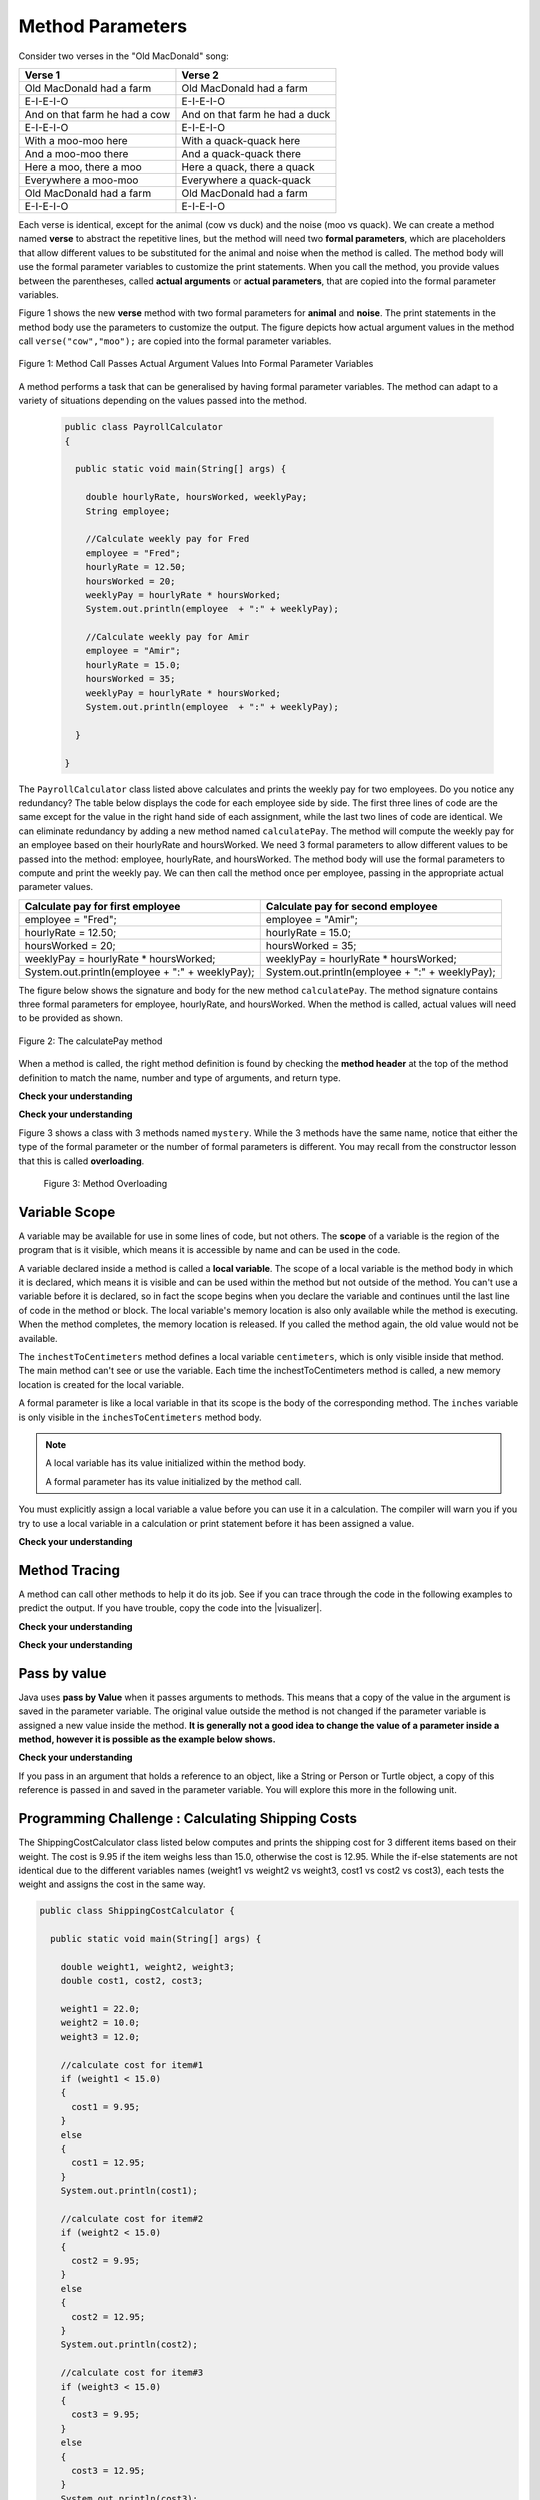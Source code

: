 .. qnum::
   :prefix: 5-2-
   :start: 1

.. |CodingEx| image:: ../../_static/codingExercise.png
    :width: 30px
    :align: middle
    :alt: coding exercise
    
    
.. |Exercise| image:: ../../_static/exercise.png
    :width: 35
    :align: middle
    :alt: exercise
    
    
.. |Groupwork| image:: ../../_static/groupwork.png
    :width: 35
    :align: middle
    :alt: groupwork


.. |visualizer| raw:: html

   <a href="https://cscircles.cemc.uwaterloo.ca/java_visualize/">Java Visualizer</a>    
 
    
Method Parameters
=================

Consider two verses in the "Old MacDonald" song:

.. table:: 
  :align: left
  :widths: auto

  ===================================  ==================================  
             Verse 1                             Verse 2                
  ===================================  ==================================
   Old MacDonald had a farm            Old MacDonald had a farm          
   E-I-E-I-O                           E-I-E-I-O                        
   And on that farm he had a cow       And on that farm he had a duck   
   E-I-E-I-O                           E-I-E-I-O                        
   With a moo-moo here                 With a quack-quack here          
   And a moo-moo there                 And a quack-quack there          
   Here a moo, there a moo             Here a quack, there a quack      
   Everywhere a moo-moo                Everywhere a quack-quack         
   Old MacDonald had a farm            Old MacDonald had a farm         
   E-I-E-I-O                           E-I-E-I-O                        
  ===================================  ==================================

    
Each verse is identical, except for the animal (cow vs duck) and the noise (moo vs quack).
We can create a method named **verse** to abstract the repetitive lines, 
but the method will need two **formal parameters**, which are placeholders that allow 
different values to be substituted for the animal and noise when the method is called. 
The method body will use the formal parameter variables to customize the 
print statements. When you call the method, you provide values between the parentheses, called **actual arguments** or **actual parameters**, that are 
copied into the formal parameter variables. 

Figure 1 shows the new **verse** method with two formal parameters for **animal** and **noise**. The print statements
in the method body use the parameters to customize the output.  The figure
depicts how actual argument values in the method call ``verse("cow","moo");`` are copied 
into the formal parameter variables.

.. figure:: Figures/argumentpassingcow.png
  :width: 500px
  :align: center
  :alt: Actual Argument Values Passed Into Formal Parameters
  :figclass: align-center
  
  Figure 1: Method Call Passes Actual Argument Values Into Formal Parameter Variables

.. activecode:: code5_2_1
  :language: java
  :autograde: unittest
  :practice: T
    
  Use the CodeLens button or copy the code into the |visualizer| to watch how the main method
  passes actual argument values into each call to the verse method.
  Update the main method to add a third verse to the song with another animal and noise.
  Rerun the program to confirm the third verse is correct.
  ~~~~
  public class Song 
  { 
  
    public static void verse(String animal, String noise) 
    {
      System.out.println( "Old MacDonald had a farm" );
      System.out.println( "E-I-E-I-O" );
      System.out.println( "And on that farm he had a " + animal );
      System.out.println( "E-I-E-I-O" );
      System.out.println( "With a " + noise + "-" + noise + " here") ;
      System.out.println( "And a " + noise + "-" + noise + " there" );
      System.out.println( "Here a " + noise + ", there a " + noise );
      System.out.println( "Everywhere a " + noise + "-" + noise );
      System.out.println( "Old MacDonald had a farm" );
      System.out.println( "E-I-E-I-O" );
    }

    public static void main(String[] args) 
    {
      verse( "cow" , "moo" );
      verse( "duck" , "quack" );
    }
  }
  ====
  import static org.junit.Assert.*;
  import org.junit.*;;
  import java.io.*;

  public class RunestoneTests extends CodeTestHelper
  {
    
    public RunestoneTests() {
      super("Song");
    }

    @Test
    public void test1()
    {
      String code = getCode();
      int numVerses = countOccurences(code, "verse(");
      numVerses--; //exclude definition
      boolean passed = numVerses >= 3;
      
      passed = getResults("3 verses", numVerses + " verses", "Update the main with a third verse call", passed);
      assertTrue(passed);
    }
  }

A method performs a task that can be generalised by having formal parameter variables.  
The method can adapt to a variety of  situations
depending on the values passed into the method.
  
 .. code-block:: java
 
  public class PayrollCalculator
  { 
  
    public static void main(String[] args) {

      double hourlyRate, hoursWorked, weeklyPay;
      String employee;

      //Calculate weekly pay for Fred
      employee = "Fred";
      hourlyRate = 12.50;
      hoursWorked = 20;
      weeklyPay = hourlyRate * hoursWorked;
      System.out.println(employee  + ":" + weeklyPay);
      
      //Calculate weekly pay for Amir 
      employee = "Amir";
      hourlyRate = 15.0;
      hoursWorked = 35;
      weeklyPay = hourlyRate * hoursWorked;
      System.out.println(employee  + ":" + weeklyPay);

    }

  }

The ``PayrollCalculator`` class listed above calculates and prints the weekly pay for two employees.  Do you notice any redundancy?
The table below displays the code for each employee side by side.  The first three lines of code 
are the same except for
the value in the right hand side of each assignment, while the last two lines of code are identical.  
We can eliminate redundancy by adding a new method named ``calculatePay``.  The method
will compute the weekly pay for an employee based on their hourlyRate and hoursWorked.
We need 3 formal parameters to allow different
values to be passed into the method: employee, hourlyRate, and hoursWorked.  
The method body will use the formal parameters to compute and print the weekly pay.  We can then
call the method once per employee, passing in the appropriate actual parameter values.

.. table:: 
  :align: left
  :widths: auto

  ================================================   =================================================
  Calculate pay for first employee                   Calculate pay for second employee                 
  ================================================   =================================================
  employee = "Fred";                                 employee = "Amir";
  hourlyRate = 12.50;                                hourlyRate = 15.0;
  hoursWorked = 20;                                  hoursWorked = 35;
  weeklyPay = hourlyRate * hoursWorked;              weeklyPay = hourlyRate * hoursWorked;
  System.out.println(employee  + ":" + weeklyPay);   System.out.println(employee  + ":" + weeklyPay);
  ================================================   =================================================
 
The figure below shows the signature and body for the new method ``calculatePay``.  The method signature
contains  three formal parameters for employee, hourlyRate, and hoursWorked.  When the method is called, actual values
will need to be provided as shown.

.. figure:: Figures/calculatePay.png
  :align: center
  :alt: Parameter passing for the calculatePay method 
  :figclass: align-center

  Figure 2: The calculatePay method

.. activecode:: code5_2_2
  :language: java
  :autograde: unittest
  :practice: T
    
  Update the code below to add the ``calculatePay`` method shown in Figure 2.  Update the ``main`` method to 
  call the ``calculatePay`` method twice to compute the pay for each employee.  
  Use the CodeLens button or copy the code into the |visualizer| to confirm that your main method makes the two calls to calculatePay, with the correct values passed into the method.

  ~~~~
  public class PayrollCalculator
  { 

    //add a new static method calculatePay here
  


    public static void main(String[] args) {
      
        //call calculatePay for employee Fred, hourly rate 12.50 and hours worked 20.0

        //call calculatePay for employee Amir, hourly rate 15.0 and hours worked 35.0

    }
  }
  ====
  import static org.junit.Assert.*;
  import org.junit.*;;
  import java.io.*;

  public class RunestoneTests extends CodeTestHelper
  {
    
    public RunestoneTests() {
      super("PayrollCalculator");
    }

    @Test
        public void test1()
        {
            String output = getMethodOutput("main");
            String expect = "Fred:250.0\nAmir:525.0\n";
            boolean passed = getResults(expect, output, "Expected output from main");
            assertTrue(passed);
        }

    @Test
        public void test2()
        {
           String code = getCode();
           int sig = countOccurences(code, "public static void calculatePay(");
           boolean passed = sig == 1;
           passed = getResults("1 method signature", sig + " method signature", "Add a new method calculatePay", passed);
           assertTrue(passed);
        }

    @Test
        public void test3()
        {
           String code = getCode();
           int calls = countOccurences(code, "calculatePay(\"");
           boolean passed = (calls==2);
           passed = getResults("2 calls", calls + " calls", "Update the main with two calls to calculatePay", passed);
           assertTrue(passed);
        }

  }


When a method is called, the right method definition is found by 
checking the **method header** at the top of the method 
definition to match the name, number and type of arguments, and return type. 

|Exercise| **Check your understanding**

.. mchoice:: q5_2_1
   :practice: T
   :answer_a: mystery("9");
   :answer_b: mystery(9);
   :answer_c: mystery(5, 7);
   :correct: b
   :feedback_a: The type of the actual argument "9" is String, but the formal parameter i is an int.
   :feedback_b: The type of the actual argument 9 and the formal parameter i are both int.
   :feedback_c: The method expects one int to be passed as an actual argument, not 2.  
   
   Based on the method header shown below, which method call is correct?  
   
   .. code-block:: java

     public static void mystery(int i)


.. mchoice:: q5_2_2
   :practice: T
   :answer_a: mystery("abc", 9);
   :answer_b: mystery("xyz", "9");
   :answer_c: mystery(9, 5);
   :correct: a
   :feedback_a: The actual argument and formal parameter types match.
   :feedback_b: The second parameter i has type int, while the second argument "9" is a string.
   :feedback_c: The method expects a string and an int as actual arguments, not two ints. 
   
   Based on the method header shown below, which method call is correct?  
   
   .. code-block:: java

     public static void mystery(String s, int i)

.. mchoice:: q5_2_3
   :practice: T
   :answer_a: mystery("true", "hello");
   :answer_b: mystery("hello", false);
   :answer_c: mystery(true, "hello");
   :correct: c
   :feedback_a: "true" is a String, not a boolean.
   :feedback_b: The first argument should be a boolean, and the second argument should be a String.
   :feedback_c: The actual argument and formal parameter types match. 
   
   Based on the method header shown below, which method call is correct?  
   
   .. code-block:: java

     public static void mystery(boolean b, String s)


|Exercise| **Check your understanding**
   

Figure 3 shows a class with 3 methods named ``mystery``. While the 3 methods have the same name,
notice that either the type of the formal parameter or the number of formal parameters is different.
You may recall from the constructor lesson that this is called **overloading**. 

  .. figure:: Figures/mysteryoutput.png
    :align: center
    :figclass: align-center
    
    Figure 3: Method Overloading

.. parsonsprob:: q5_2_4
   :adaptive:
   :noindent:
   
   The print output shown in the upper right section of 
   Figure 3 was produced by adding 3 method calls in the main method, which have been erased.
   Drag the needed blocks from the left area below into the correct order  in the right area
   to produce the print output shown in Figure 2: 
   -----
   mystery( 5 );
   =====
   mystery( "5" ); #paired
   =====
   mystery( "hello");
   =====
   mystery( hello);  #paired
   =====
   mystery( 9, "bye");
   =====
   mystery( "bye", 9); #paired




Variable Scope
---------------

A variable may be available for use in some lines of code, but not others. 
The **scope** of a variable is the region of the program that is it visible, which means it is accessible by name
and can be used in the code.

A variable declared inside a method is called a **local variable**.  
The scope of a local variable is the method body
in which it is declared, which means it is visible and can be used within the method but not outside of the method. 
You can't use a variable before it is declared, so in fact the scope begins when you declare the variable
and continues until the last line of code in the method or block.    The local variable's memory location is also only available while 
the method is executing.  When the method completes, the memory location is released. If you called 
the method again, the old value would not be available.  

.. activecode:: code5_2_3
  :language: java
    
  Use the CodeLens button to step through the two method calls in the main.  Notice the ``inches`` and ``centimeters`` variables are
  visible in the ``inchesToCentimeters`` method but not the ``main`` method.  
  ~~~~
  public class ScopeExample 
  {
    public static void inchesToCentimeters(double inches)
    {
        double centimeters = inches * 2.54;
        System.out.println(inches + "-->" + centimeters);
    }

    public static void main(String[] args)  
    {
        inchesToCentimeters(10);
        inchesToCentimeters(15.7);
    }

  }

The ``inchestToCentimeters`` method defines a local 
variable ``centimeters``, which is only visible inside that method. 
The main method can't see or use the variable.  Each time the inchestToCentimeters method is called, a new memory location is
created for the local variable.

A formal parameter is like a local variable in that its scope is the body of the corresponding method.   
The ``inches`` variable is only visible in the ``inchesToCentimeters`` method body. 


.. note::

   A local variable has its value initialized within the method body.

   A formal parameter has its value initialized by the method call.


You must explicitly assign a local variable a value before you can use it 
in a calculation.  The compiler will warn you if you try to use a local variable in a calculation or print statement before it has been assigned a value.

|Exercise| **Check your understanding**

.. mchoice:: q5_2_5
   :practice: T
   :answer_a: print1;
   :answer_b: main;
   :answer_c: print1 and main;
   :correct: b
   :feedback_a: Method print1 accesses num, which is a formal parameter with method level scope.
   :feedback_b: Method main can accesses the local variable age, since it is declared in the main method.
   :feedback_c: Variable age is declared in the main method, so it can't be accessed in the print1 method.
   
   The variable ``age`` is visible in which method(s)?  
   
   .. code-block:: java

      public class Visibility {

        public static void print1(int num) {
          System.out.println("num is " + num);   
        }

        public static void main(String[] args) {
            int age = 20;
            print1(age);
        }
      }



.. mchoice:: q5_2_6
   :practice: T
   :answer_a: print1;
   :answer_b: print2;
   :answer_c: main;
   :correct: b
   :feedback_a: Method print1 accesses num, which is a formal parameter with method level scope.
   :feedback_b: Method print2 accesses age, which is not accessible since it is declared in the main method.
   :feedback_c: Method main accesses age, which is a local variable with method level scope..
   
   Which method has a scope error (i.e. uses a variable that is not visible in that method)?  
   
   .. code-block:: java

      public class Visibility {

        public static void print1(int num) {
          System.out.println("num is " + num);   
        }

        public static void print2() {
          System.out.println("age is " + age);   
        }

        public static void main(String[] args) {
            int age = 20;
            print1(age);
            print2();
        }
      }


Method Tracing
------------------

A method can call other methods to help it do its job.  See if you can trace through the code in the following examples to predict the output.  If you have trouble, copy
the code into the |visualizer|.


|Exercise| **Check your understanding**

.. mchoice:: q5_2_7
    :practice: T

    Consider the following methods:
    
    .. code-block:: java

        public static void inchesToCentimeters(double i)
        {
            double c = i * 2.54;
            printInCentimeters(i, c);
        }

        public static void printInCentimeters(double inches, double centimeters)
        {
            System.out.println(inches + "-->" + centimeters);
        }

        public static void main(String[] args)  
        {
            inchesToCentimeters(10);
        }

    What is printed when the main method is run?
    
    - inches --> centimeters
    
      - The values of the variables inches and centimeters should be printed out, not the words.
      
    - 10 -->  25
      
      - Two doubles should be printed, not two ints, and the centimeters should be 25.4
    
    - 25.4 --> 10
    
      - Inches should be printed before centimeters.
    
    - 10 --> 12.54
    
      - c = 10 * 2.54 = 25.4, not 12.54.
    
    - 10.0 --> 25.4
    
      + Correct! centimeters = 10 * 2.54 = 25.4. 




.. mchoice:: q5_2_8
    :practice: T
    
    Consider the following methods.

    .. code-block:: java
    
        public static void splitPizza(int numOfPeople)
        {
            int slicesPerPerson = 8/numOfPeople;
            /* INSERT CODE HERE */
        }

        public static void printSlices(int slices)
        {
            System.out.println("Each person gets " + slices + " slices each");
        }


    Which of the following lines would go into ``/* INSERT CODE HERE */`` in the method splitPizza in 
    order to call the ``printSlices`` method to print the number of slices per person correctly? 
    
    - printSlices(slicesPerPerson);
    
      + Correct! If you had 4 people, slicesPerPerson would be 8/4=2 and printSlices would print out "Each person gets 2 slices each".
      
    - printSlices(numOfPeople);
    
      - If you had 4 people, this would print out that they get 4 slices each of an 8 slice pizza.
      
    - printSlices(8);
    
      - This would always print out 8 slices each.
      
    - splitPizza(8);
    
      - This would not call the printSlices method.
      
    - splitPizza(slicesPerPerson);
    
      - This would not call the printSlices method.


|Exercise| **Check your understanding**

.. mchoice:: q5_2_9
   :practice: T
   :answer_a: 25 and 2
   :answer_b: 25 and .5
   :answer_c: 2 25
   :answer_d: 25 2
   :answer_e: Nothing, it does not compile.
   :correct: a
   :feedback_a: Correct.
   :feedback_b: The order of the arguments to the divide(x,y) method will divide x by y and return an int result.
   :feedback_c: The square(x) method is called before the divide(x,y) method.
   :feedback_d: The main method prints out " and " in between the method calls.
   :feedback_e: Try the code in the visualizer.
   
   What does the following code print out?
   
   .. code-block:: java
   
      public class MethodTrace 
      {
        public static void square(int x)
        {
            System.out.print(x*x);
        }
        public static void divide(int x, int y)
        {
            System.out.println(x/y);
        }
        public static void main(String[] args) {
            square(5);
            System.out.print(" and ");
            divide(4,2);
        }
       }




Pass by value
---------------

Java uses **pass by Value** when it passes arguments to methods. 
This means that a copy of the value in the argument is saved in the parameter variable. 
The original value outside the method is not changed if the parameter variable is 
assigned a new value inside the method.  **It is generally not a good idea to change the 
value of a parameter inside a method, however it is possible as the example below shows.**

|CodingEx| **Check your understanding**

.. activecode:: code5_2_4
  :language: java
    
  Use the CodeLens button or copy the code into the |visualizer| to watch how the square method
  alters the value of x, while the value of y in the main method is not affected.

  Try changing the name of the variable in the main method to "x" and rerun the program.  You should see
  that the variable in the main method remains unaffected by changes made in the square method, even when 
  the variables have the same name.
  ~~~~
  public class CallByValue 
  {
    public static void square(int x)
    {
      x = x * x;  
      System.out.println(x);
    }

    public static void main(String[] args) 
    {
      int y = 5;
      square(y);  
      System.out.println(y); 
    }
  }



If you pass in an argument that holds a reference to an object, 
like a String or Person or Turtle object, a copy of this reference 
is passed in and saved in the parameter variable. You will explore 
this more in the following unit.


|Groupwork| Programming Challenge : Calculating Shipping Costs
---------------------------------------------------------------

The ShippingCostCalculator class listed below computes and prints the shipping cost for 3 different items based on their weight. 
The cost is 9.95 if the item weighs less than 15.0, otherwise the cost is 12.95.
While the if-else statements are not identical 
due to the different variables names (weight1 vs weight2 vs weight3, cost1 vs cost2 vs cost3),
each tests the weight and assigns the cost in the same way.  

.. code-block:: java

  public class ShippingCostCalculator {
    
    public static void main(String[] args) {
      
      double weight1, weight2, weight3;
      double cost1, cost2, cost3;

      weight1 = 22.0;  
      weight2 = 10.0;
      weight3 = 12.0;

      //calculate cost for item#1
      if (weight1 < 15.0)
      {
        cost1 = 9.95;
      }
      else 
      {
        cost1 = 12.95;
      }
      System.out.println(cost1);

      //calculate cost for item#2
      if (weight2 < 15.0)
      {
        cost2 = 9.95;
      }
      else 
      {
        cost2 = 12.95;
      }
      System.out.println(cost2);

      //calculate cost for item#3
      if (weight3 < 15.0)
      {
        cost3 = 9.95;
      }
      else 
      {
        cost3 = 12.95;
      }
      System.out.println(cost3);

      }
    }
    

The redundant code will be eliminated by adding a new method to 
compute and print the cost based on item weight.  

.. activecode:: code5_2_5
  :language: java
  :autograde: unittest  

  - Update the program below to add a new method  ``calculateShipping`` that has one formal parameter for ``weight``.  The method will need a local variable for ``cost``.  The method should test the weight and print the corresponding cost.
  - Update the main method to replace the existing code with 3 calls to ``calculateShipping``, each passing an actual value for weight.  The main method will no longer need local variables.
  - Confirm that the new version of the program produces the same output as the original version.

  ~~~~
  public class ShippingCostCalculator {
  
  public static void main(String[] args) {
    
     double weight1, weight2, weight3;
     double cost1, cost2, cost3;

     weight1 = 22.0;  
     weight2 = 10.0;
     weight3 = 12.0;

     //calculate cost for item#1
     if (weight1 < 15.0)
     {
        cost1 = 9.95;
     }
     else 
     {
        cost1 = 12.95;
     }
     System.out.println(cost1);

     //calculate cost for item#2
     if (weight2 < 15.0)
     {
        cost2 = 9.95;
     }
     else 
     {
        cost2 = 12.95;
     }
     System.out.println(cost2);

     //calculate cost for item#3
     if (weight3 < 15.0)
     {
        cost3 = 9.95;
     }
     else 
     {
        cost3 = 12.95;
     }
     System.out.println(cost3);

    }
  }
  ====
  import static org.junit.Assert.*;
    import org.junit.*;;
    import java.io.*;
    
    public class RunestoneTests extends CodeTestHelper
    {

    public RunestoneTests() {
      super("ShippingCostCalculator");
    }
      @Test
      public void checkSig(){
        String code = getCode();
        int num = countOccurences(code, "public static void calculateShipping(");
        boolean passed = num == 1;
        passed = getResults("1 method declaration", num + " method declaration", "Declare the static calculateShipping method", passed);
        assertTrue(passed);
      }

      @Test
      public void checkCodeContains3(){
        String code = getCode();
        int num = countOccurences(code, "calculateShipping(");
        num--;  //exclude method signature
        boolean passed = num ==3;
        passed = getResults("3 method calls", num + " method calls", "Call the calculateShipping method 3 times", passed);
        assertTrue(passed);
      }

      @Test
      public void testMain() throws IOException
      {
            String output = getMethodOutput("main");
            String expect = "12.95\n9.95\n9.95";
            boolean passed = output.contains(expect);
            getResults(expect, output, "Expected output from main");
            assertTrue(passed);
      }
    }


Summary
-------

- When you call a method, you can give or pass in **arguments** or **actual parameters** inside the parentheses **object.method(arguments)**. The arguments are saved in local **formal parameter** variables that are declared in the method header, for example: public void method(type param1, type param2) { ... }.

- Values provided in the arguments in a method call need to correspond to the order and type of the parameters in the method signature.

- When an actual parameter is a primitive value, the formal parameter is initialized with a copy of that value. 

- New values assigned to the formal parameter within the method have no effect on the corresponding actual parameter.